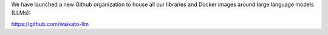 .. title: LLM organization on Github
.. slug: 2023-10-19-llm-on-github
.. date: 2023-10-19 10:56:00 UTC+12:00
.. tags: github
.. category:
.. link: 
.. description: 
.. type: text


We have launched a new Github organization to house all our libraries and Docker images around
large language models (LLMs):

`https://github.com/waikato-llm <https://github.com/waikato-llm>`__
